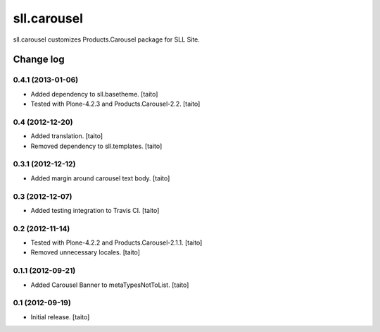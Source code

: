 ============
sll.carousel
============

sll.carousel customizes Products.Carousel package for SLL Site.

Change log
----------

0.4.1 (2013-01-06)
==================

- Added dependency to sll.basetheme. [taito]
- Tested with Plone-4.2.3 and Products.Carousel-2.2. [taito]

0.4 (2012-12-20)
================

- Added translation. [taito]
- Removed dependency to sll.templates. [taito]

0.3.1 (2012-12-12)
==================

- Added margin around carousel text body. [taito]

0.3 (2012-12-07)
================

- Added testing integration to Travis CI. [taito]

0.2 (2012-11-14)
================

- Tested with Plone-4.2.2 and Products.Carousel-2.1.1. [taito]
- Removed unnecessary locales. [taito]

0.1.1 (2012-09-21)
==================

- Added Carousel Banner to metaTypesNotToList. [taito]

0.1 (2012-09-19)
================

- Initial release. [taito]
